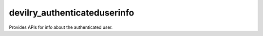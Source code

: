 #############################
devilry_authenticateduserinfo
#############################

Provides APIs for info about the authenticated user.
